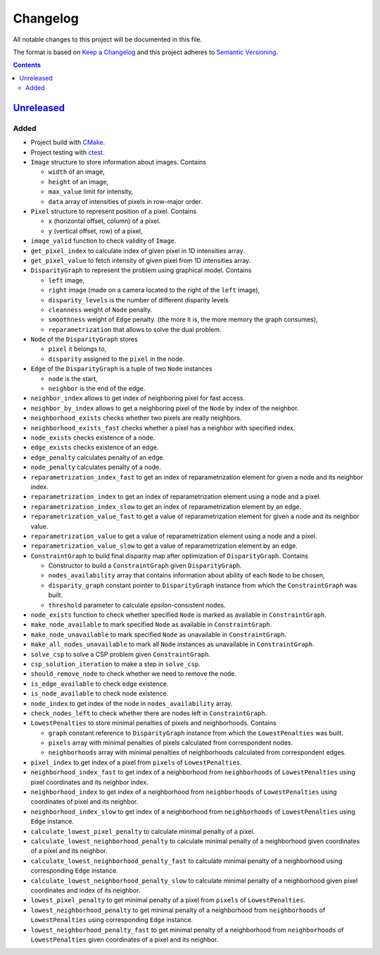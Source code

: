 =========
Changelog
=========

All notable changes to this project will be documented in this file.

The format is based on `Keep a Changelog`_
and this project adheres to `Semantic Versioning`_.

.. contents::
    :backlinks: none

Unreleased_
===========

Added
-----

- Project build with CMake_.
- Project testing with ctest_.
- ``Image`` structure to store information about images.
  Contains

  - ``width`` of an image,
  - ``height`` of an image,
  - ``max_value`` limit for intensity,
  - ``data`` array of intensities of pixels in row-major order.

- ``Pixel`` structure to represent position of a pixel.
  Contains

  - ``x`` (horizontal offset, column) of a pixel.
  - ``y`` (vertical offset, row) of a pixel,

- ``image_valid`` function to check validity of ``Image``.
- ``get_pixel_index`` to calculate index of given pixel
  in 1D intensities array.
- ``get_pixel_value`` to fetch intensity of given pixel
  from 1D intensities array.
- ``DisparityGraph`` to represent the problem using graphical model.
  Contains

  - ``left`` image,
  - ``right`` image
    (made on a camera located to the right of the ``left`` image),
  - ``disparity_levels`` is the number of different disparity levels
  - ``cleanness`` weight of ``Node`` penalty.
  - ``smoothness`` weight of ``Edge`` penalty.
    (the more it is, the more memory the graph consumes),
  - ``reparametrization`` that allows to solve the dual problem.

- ``Node`` of the ``DisparityGraph`` stores

  - ``pixel`` it belongs to,
  - ``disparity`` assigned to the ``pixel`` in the node.

- ``Edge`` of the ``DisparityGraph`` is a tuple of two ``Node`` instances

  - ``node`` is the start,
  - ``neighbor`` is the end of the edge.

- ``neighbor_index`` allows to get index of neighboring pixel for fast access.
- ``neighbor_by_index`` allows to get a neighboring pixel
  of the ``Node`` by index of the neighbor.
- ``neighborhood_exists`` checks whether two pixels are really neighbors.
- ``neighborhood_exists_fast`` checks whether a pixel has a neighbor
  with specified index.
- ``node_exists`` checks existence of a node.
- ``edge_exists`` checks existence of an edge.
- ``edge_penalty`` calculates penalty of an edge.
- ``node_penalty`` calculates penalty of a node.
- ``reparametrization_index_fast`` to get an index of reparametrization element
  for given a node and its neighbor index.
- ``reparametrization_index`` to get an index of reparametrization element
  using a node and a pixel.
- ``reparametrization_index_slow`` to get an index of reparametrization element
  by an edge.
- ``reparametrization_value_fast`` to get a value of reparametrization element
  for given a node and its neighbor value.
- ``reparametrization_value`` to get a value of reparametrization element
  using a node and a pixel.
- ``reparametrization_value_slow`` to get a value of reparametrization element
  by an edge.

- ``ConstraintGraph`` to build final disparity map
  after optimization of ``DisparityGraph``.
  Contains

  - Constructor to build a ``ConstraintGraph`` given ``DisparityGraph``.
  - ``nodes_availability`` array that contains information about ability
    of each ``Node`` to be chosen,
  - ``disparity_graph`` constant pointer to ``DisparityGraph`` instance
    from which the ``ConstraintGraph`` was built.
  - ``threshold`` parameter to calculate `epsilon`-consistent nodes.

- ``node_exists`` function to check whether specified ``Node``
  is marked as available in ``ConstraintGraph``.
- ``make_node_available`` to mark specified ``Node``
  as available in ``ConstraintGraph``.
- ``make_node_unavailable`` to mark specified ``Node``
  as unavailable in ``ConstraintGraph``.
- ``make_all_nodes_unavailable`` to mark all ``Node`` instances
  as unavailable in ``ConstraintGraph``.
- ``solve_csp`` to solve a CSP problem given ``ConstraintGraph``.
- ``csp_solution_iteration`` to make a step in ``solve_csp``.
- ``should_remove_node`` to check whether we need to remove the node.
- ``is_edge_available`` to check edge existence.
- ``is_node_available`` to check node existence.
- ``node_index`` to get index of the node in ``nodes_availability`` array.
- ``check_nodes_left`` to check whether there are nodes left
  in ``ConstraintGraph``.

- ``LowestPenalties`` to store minimal penalties of pixels and neighborhoods.
  Contains

  - ``graph`` constant reference to ``DisparityGraph`` instance
    from which the ``LowestPenalties`` was built.
  - ``pixels`` array with minimal penalties of pixels
    calculated from correspondent nodes.
  - ``neighborhoods`` array with minimal penalties of neighborhoods
    calculated from correspondent edges.

- ``pixel_index`` to get index of a pixel
  from ``pixels`` of ``LowestPenalties``.
- ``neighborhood_index_fast`` to get index of a neighborhood
  from ``neighborhoods`` of ``LowestPenalties``
  using pixel coordinates and its neighbor index.
- ``neighborhood_index`` to get index of a neighborhood
  from ``neighborhoods`` of ``LowestPenalties``
  using coordinates of pixel and its neighbor.
- ``neighborhood_index_slow`` to get index of a neighborhood
  from ``neighborhoods`` of ``LowestPenalties``
  using ``Edge`` instance.
- ``calculate_lowest_pixel_penalty`` to calculate minimal penalty of a pixel.
- ``calculate_lowest_neighborhood_penalty`` to calculate minimal penalty
  of a neighborhood given coordinates of a pixel and its neighbor.
- ``calculate_lowest_neighborhood_penalty_fast`` to calculate minimal penalty
  of a neighborhood using corresponding ``Edge`` instance.
- ``calculate_lowest_neighborhood_penalty_slow`` to calculate minimal penalty
  of a neighborhood given pixel coordinates and index of its neighbor.
- ``lowest_pixel_penalty`` to get minimal penalty of a pixel
  from ``pixels`` of ``LowestPenalties``.
- ``lowest_neighborhood_penalty`` to get minimal penalty
  of a neighborhood from ``neighborhoods`` of ``LowestPenalties``
  using corresponding ``Edge`` instance.
- ``lowest_neighborhood_penalty_fast`` to get minimal penalty
  of a neighborhood from ``neighborhoods`` of ``LowestPenalties``
  given coordinates of a pixel and its neighbor.

.. Remove these two lines and one indentation level of the next two lines
    when you will release the first version.
    .. _Unreleased:
        https://github.com/char-lie/stereo-parallel/compare/v0.0.1...HEAD

.. _CMake:
    https://cmake.org
.. _ctest:
    https://cmake.org/cmake/help/v3.0/manual/ctest.1.html
.. _Keep a Changelog:
    http://keepachangelog.com/en/1.0.0
.. _Semantic Versioning:
    http://semver.org/spec/v2.0.0
